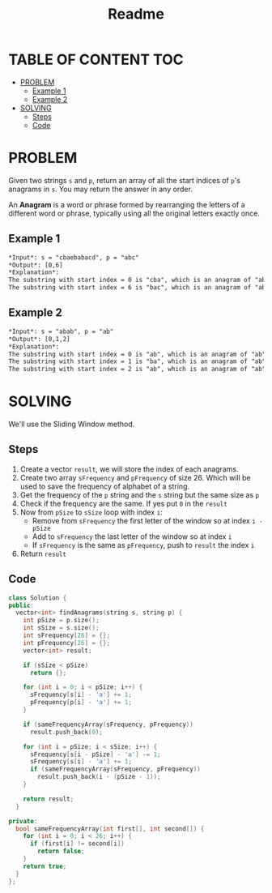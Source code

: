 #+title: Readme

* TABLE OF CONTENT :TOC:
- [[#problem][PROBLEM]]
  - [[#example-1][Example 1]]
  - [[#example-2][Example 2]]
- [[#solving][SOLVING]]
  - [[#steps][Steps]]
  - [[#code][Code]]

* PROBLEM
Given two strings =s= and =p=, return an array of all the start indices of =p='s anagrams in =s=. You may return the answer in any order.

An *Anagram* is a word or phrase formed by rearranging the letters of a different word or phrase, typically using all the original letters exactly once.

** Example 1
#+begin_src org
*Input*: s = "cbaebabacd", p = "abc"
*Output*: [0,6]
*Explanation*:
The substring with start index = 0 is "cba", which is an anagram of "abc".
The substring with start index = 6 is "bac", which is an anagram of "abc".
#+end_src

** Example 2
#+begin_src org
*Input*: s = "abab", p = "ab"
*Output*: [0,1,2]
*Explanation*:
The substring with start index = 0 is "ab", which is an anagram of "ab".
The substring with start index = 1 is "ba", which is an anagram of "ab".
The substring with start index = 2 is "ab", which is an anagram of "ab".
#+end_src

* SOLVING
We'll use the Sliding Window method.

** Steps
1. Create a vector =result=, we will store the index of each anagrams.
2. Create two array =sFrequency= and =pFrequency= of size 26. Which will be used to save the frequency of alphabet of a string.
3. Get the frequency of the =p= string and the =s= string but the same size as =p=
4. Check if the frequency are the same. If yes put =0= in the =result=
5. Now from =pSize= to =sSize= loop with index =i=:
   + Remove from =sFrequency= the first letter of the window so at index =i - pSize=
   + Add to =sFrequency= the last letter of the window so at index =i=
   + If =sFrequency= is the same as =pFrequency=, push to =result= the index =i=
6. Return =result=

** Code
#+begin_src cpp
class Solution {
public:
  vector<int> findAnagrams(string s, string p) {
    int pSize = p.size();
    int sSize = s.size();
    int sFrequency[26] = {};
    int pFrequency[26] = {};
    vector<int> result;

    if (sSize < pSize)
      return {};

    for (int i = 0; i < pSize; i++) {
      sFrequency[s[i] - 'a'] += 1;
      pFrequency[p[i] - 'a'] += 1;
    }

    if (sameFrequencyArray(sFrequency, pFrequency))
      result.push_back(0);

    for (int i = pSize; i < sSize; i++) {
      sFrequency[s[i - pSize] - 'a'] -= 1;
      sFrequency[s[i] - 'a'] += 1;
      if (sameFrequencyArray(sFrequency, pFrequency))
        result.push_back(i - (pSize - 1));
    }

    return result;
  }

private:
  bool sameFrequencyArray(int first[], int second[]) {
    for (int i = 0; i < 26; i++) {
      if (first[i] != second[i])
        return false;
    }
    return true;
  }
};
#+end_src
